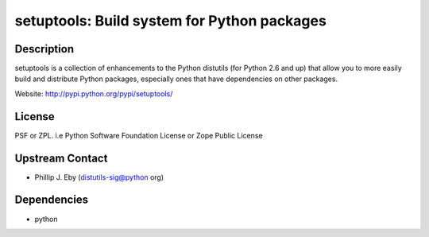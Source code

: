 setuptools: Build system for Python packages
============================================

Description
-----------

setuptools is a collection of enhancements to the Python distutils (for
Python 2.6 and up) that allow you to more easily build and distribute
Python packages, especially ones that have dependencies on other
packages.

Website: http://pypi.python.org/pypi/setuptools/

License
-------

PSF or ZPL. i.e Python Software Foundation License or Zope Public
License


Upstream Contact
----------------

-  Phillip J. Eby (distutils-sig@python org)

Dependencies
------------

-  python
